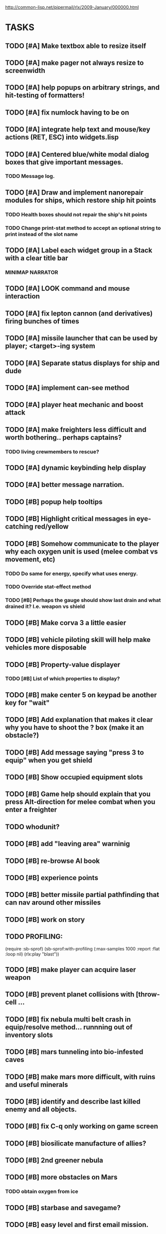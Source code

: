 #+SEQ_TODO: TODO FEATURE TUNE BUG NEXT PROGRESS WAITING DOC | DONE
#+TAGS: blast invader engine clon win32

http://common-lisp.net/pipermail/rlx/2009-January/000000.html

* TASKS
 
** TODO [#A] Make textbox able to resize itself
** TODO [#A] make pager not always resize to screenwidth
** TODO [#A] help popups on arbitrary strings, and hit-testing of formatters!
** TODO [#A] fix numlock having to be on 
** TODO [#A] integrate help text and mouse/key actions (RET, ESC) into widgets.lisp
** TODO [#A] Centered blue/white modal dialog boxes that give important messages. 
*** TODO Message log.
** TODO [#A] Draw and implement nanorepair modules for ships, which restore ship hit points
*** TODO Health boxes should not repair the ship's hit points
*** TODO Change print-stat method to accept an optional string to print instead of the slot name
** TODO [#A] Label each widget group in a Stack with a clear title bar
*** MINIMAP NARRATOR 
** TODO [#A] LOOK command and mouse interaction
** TODO [#A] fix lepton cannon (and derivatives) firing bunches of times
** TODO [#A] missile launcher that can be used by player; <target>-ing system
** TODO [#A] Separate status displays for ship and dude
** TODO [#A] implement can-see method
** TODO [#A] player heat mechanic and boost attack

** TODO [#A] make freighters less difficult and worth bothering.. perhaps captains?
*** TODO living crewmembers to rescue? 
** TODO [#A] dynamic keybinding help display
** TODO [#A] better message narration.
** TODO [#B] popup help tooltips
** TODO [#B] Highlight critical messages in eye-catching red/yellow 
** TODO [#B] Somehow communicate to the player why each oxygen unit is used (melee combat vs movement, etc)
*** TODO Do same for energy, specify what uses energy. 
*** TODO Override stat-effect method
*** TODO [#B] Perhaps the gauge should show last drain and what drained it? I.e. weapon vs shield
** TODO [#B] Make corva 3 a little easier
** TODO [#B] vehicle piloting skill will help make vehicles more disposable
** TODO [#B] Property-value displayer 
*** TODO [#B] List of which properties to display? 
** TODO [#B] make center 5 on keypad be another key for "wait"
** TODO [#B] Add explanation that makes it clear why you have to shoot the ? box (make it an obstacle?)
** TODO [#B] Add message saying "press 3 to equip" when you get shield
** TODO [#B] Show occupied equipment slots 
** TODO [#B] Game help should explain that you press Alt-direction for melee combat when you enter a freighter
** TODO whodunit?
** TODO [#B] add "leaving area" warninig
** TODO [#B] re-browse AI book
** TODO [#B] experience points
** TODO [#B] better missile partial pathfinding that can nav around other missiles
** TODO [#B] work on story
** TODO PROFILING: 
(require :sb-sprof)
(sb-sprof:with-profiling (:max-samples 1000
                                :report :flat
                                :loop nil)
 	 (rlx:play "blast"))
** TODO [#B] make player can acquire laser weapon
** TODO [#B] prevent planet collisions with [throw-cell ...
** TODO [#B] fix nebula multi belt crash in equip/resolve method... runnning out of inventory slots
** TODO [#B] mars tunneling into bio-infested caves
** TODO [#B] make mars more difficult, with ruins and useful minerals
** TODO [#B] identify and describe last killed enemy and all objects.
** TODO [#B] fix C-q only working on game screen
** TODO [#B] biosilicate manufacture of allies?
** TODO [#B] 2nd greener nebula
** TODO [#B] more obstacles on Mars
*** TODO obtain oxygen from ice
** TODO [#B] starbase and savegame? 
** TODO [#B] easy level and first email mission.
** TODO [#B] interactive COMPUTER page on F3 with scan readouts.
** TODO [#B] message scrollback, on f4
** TODO [#C] joypad support 
** TODO [#C] fix muon trails showing up on top of firer
** TODO [#C] fix circles not showing up until first move at beginning
** TODO [#C] fix trails showing up as terrain... use :ephemeral category
** TODO [#C] Free fonts? http://en.wikipedia.org/wiki/Category:Open_source_typefaces, http://proggyfonts.com/
** TODO [#C] move rooks to zeta base from nebula
** TODO [#C] moving walls that crush you, falling tetris pieces ???
** TODO [#C] in-game help browser
** TODO [#C] return to title screen upon death restart
** TODO [#C] blog article on CLON and how lisp was useful for RLX (rapid prototyping in elisp)
** TODO [#C] equip mecha extension parts that can affect attributes... stat-value should take equipment into account
** TODO [#C] different colored star systems with planets (look up star types) with different tiles

** TODO generate planet surfaces with minerals and artifacts and ruins
** TODO Scale factor for each world... 1m, 10m, 5km
** TODO interesting Zeta stuff in middle of map so you can't escape easy.
** TODO more weapons
** TODO there should be something cool deep in the nebula
** TODO colored Strength and defense displays
** TODO Regular layout Storage depot with ammo, goodies, vaults, guardians
** TODO exploding oxygen tanks release ice
** TODO Make textbox widget sizing policy configurable: allow fixed size
** TODO FINISH MENU WIDGET (menu should work on any clon obj)
** TODO Escape points appear 
** TODO fix bases firing too fast
** TODO right-click on anything to display :help and/or :tooltip
** TODO virtual email display with story background
** TODO mouse support!
** TODO emacs-ish window-panes widget layout engine
** TODO Alien info display
** TODO scrolling message popup / interaction widget
** TODO print line number of current view
** TODO f1 for help
** TODO "f1 for help" notice onscreen
** TODO Tabbed interface. press TAB to switch views.
** TODO CLON speedups: cache 4 most recently used methods
** TODO assign set of required fields/types to each cell category and do sanity checks
** TODO solve bidirectional nav problem
** TODO escape ruins by edges of map
** TODO gun upgrade??!?
** TODO 2-way portals between worlds in a universe
** TODO define-method win-condition world
** TODO world map edge conditions (wrap, block).
** TODO yellow text map overlay tooltips a la Ultima7?
** TODO rooms with guns/bases that must be destroyed, plus guardians
** TODO rook should check for obstructions before selecting a place to move to
** TODO fix biclops not digging
** TODO make there be a point to destroying boxes
** TODO Ion shield
** TODO [#A] Tone down "asteroids" vibe... more exploration
** TODO [#B] Implement multiple lisp files loading for startup
** TODO [#C] Fix trail length not resetting on respawn
** TODO [#A] add weapon powerup firing particles?
** TODO [#C] look into clbuild
** TODO [#B] Non-dangerous explore area in blast <- collect minerals and get info help
** TODO [#A] Portals between worlds
** TODO [#A] Make a few different level variations
** TODO meatpod manifesto
** TODO artifacts
** FEATURE [#A] pak :startup type			 :engine:
** FEATURE [#A] pak autoload lisp in order		 :engine:
** FEATURE [#A] numpad support 				 :engine:
** FEATURE port pathfinding
*** TODO Read pathfinding code
*** TODO Separate heap structure (pool.lisp?)
** FEATURE cell environment sensors?
** FEATURE [#A] Pak text file type for story display 	 :engine:
** FEATURE [#A] smarter enemies that talk	  :blast:invader:
** BUG [#A] Don't hit own bullets			:invader:
** BUG [#A] not attack corridor				:invader:
** BUG [#A] annoying music/ change to ambient/softerbeats :blast:
** BUG [#A] No damage messages when your bullets hit them :invader:
** BUG [#B] Fix rlx:find-all-modules and standard.lisp
** BUG [#C] bad clon error message (forward not found)
** BUG [#B] cannot load resource "space" when no :tile ? 
** BUG [#A] overlapping pickups don't erase	  :invader:win32:
** FEATURE [#A] Better level generation ... corridors 	:invader:
** BUG [#A] fix some pickups not dying			:invader:
** FEATURE [#A] ankh lock to next level			:invader:
** FEATURE [#A] pathfinding				 :engine:
** TUNE [#A] reread cells.lisp				 :engine:
** BUG [#A] Fix bresenham's 
** BUG [#A] Fix lighting 
** DOC [#A] better error messages throughout
** DOC [#A] better prompt API documentation 
** FEATURE [#A] cell-mode for widget layout
** TODO [#A] win! defeat all robots (or find the exit?)
** BUG [#B] silly death messages in Blast		  :blast:
** FEATURE [#B] security cameras			:invader:
** BUG [#B] crash on death			  :invader:win32:
** BUG [#B] Fix die method to handle contained/equipped objects :engine:
** FEATURE [#B] make gun and shield more useful		:invader:
** FEATURE [#B] simpler setup with keywords for widget arrangement :engine:
** BUG [#B] stop having to position / hide prompts	 :engine:
** FEATURE [#B] 1-pixel automap				:invader:
** BUG [#B] scrolling anomalies when near edges		 :engine:
** FEATURE [#B] airlocks and oxygenated safe rooms with stored items
** FEATURE [#B] better Dungeon generation: connected rooms w/or/w/o corridors a la meritous
** FEATURE [#B] console.lisp: animation events (somehow!)
** FEATURE [#B] enemies avoid debris?
** FEATURE [#B] inventory throw?
** FEATURE [#B] powerups inside rooms
** TUNE [#B] too many crewmembers?
** TUNE [#B] vary pallet size 10-18 randomly as levels change... open levels are hard
** DOC [#B] document install-keybindings vs install-default-keybindings << remove requirement for 2nd?/
** FEATURE [#B] enemy generators 
** FEATURE [#B] ditch having to run (yourmod) at the end of yourmod.lisp
** FEATURE [#B] improve intro screen with self-explanatory description
** FEATURE [#B] system log levels
** DOC [#B] Better error messages for everything (incl. macros) :clon:
*** TODO cannot forward
*** TODO create new widget to send messages to
*** TODO no such field
*** TODO sending to nil
*** TODO start with prompt as VERY first widget
*** TODO thoroughly explain messages
** FEATURE [#C] graph bar status display with danger coding :engine:
** TODO [#C] CLON duplication forwarding: tie status widget update events to message types in queue? 
** FEATURE [#C] custom bitmap font or free ttf font

* TODO paper dungeon

: <dto> basically i want large tiles with abstract smiley / frowny face
:       people. i want it to be a sort of kids game. a simple dungeon hack, that
:       will be the REAL example rlx game. Invader Tactics has taken on a life
:       of its own and doesn't serve as a simple code example  [16:05]
: <dto> i want there to be some block pushing
: <dto> some goblin smashing

** TODO blocks game with larger 24x24 tiles (or maybe smaller??)
** TODO large rooms full of growing crystalline structures
** TODO grabbing triangles and pushing them onto bioform squares with corresponding cancel buttons
** TODO zoom level: color synth resource is an image of a particular size and color
** TODO canvas widget

* TODO gravity platformer? 
* DONE realtime/timer events? 
CLOSED: [2009-04-08 Wed 17:03]
* TODO combat tank game where rotating the turret takes time? thrust?
* TODO drop walls and build a fortress? 
* TODO collisions knock out trail piece. big ones can break through
